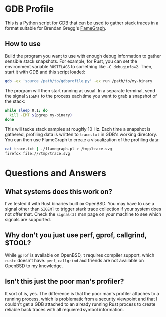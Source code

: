 * GDB Profile
This is a Python script for GDB that can be used to gather stack traces in a format suitable for Brendan Gregg's
[[https://github.com/brendangregg/FlameGraph][FlameGraph]].

** How to use
Build the program you want to use with enough debug information to gather sensible stack snapshots. For example,
for Rust, you can set the environment variable ~RUSTFLAGS~ to something like ~-C debuginfo=2~. Then, start it
with GDB and this script loaded:

#+BEGIN_SRC sh
gdb -ex 'source /path/to/gdbprofile.py' -ex run /path/to/my-binary
#+END_SRC

The program will then start running as usual. In a separate terminal, send the signal ~SIGEMT~ to the process
each time you want to grab a snapshot of the stack:

#+BEGIN_SRC sh
while sleep 0.1; do
  kill -EMT $(pgrep my-binary)
done
#+END_SRC

This will tacke stack samples at roughly 10 Hz. Each time a snapshot is gathered, profiling data is written to
~trace.txt~ in GDB's working directory. You can then use FlameGraph to create a visualization of the profiling
data:

#+BEGIN_SRC sh
cat trace.txt | ./flamegraph.pl > /tmp/trace.svg
firefox file:///tmp/trace.svg
#+END_SRC

* Questions and Answers
** What systems does this work on?
I've tested it with Rust binaries built on OpenBSD. You may have to use a signal other than ~SIGEMT~ to trigger
stack trace collection if your system does not offer that. Check the ~signal(3)~ man page on your machine to
see which signals are supported.

** Why don't you just use perf, gprof, callgrind, $TOOL?
While ~gprof~ is available on OpenBSD, it requires compiler support, which ~rustc~ doesn't have. ~perf~,
~callgrind~ and friends are not available on OpenBSD to my knowledge.

** Isn't this just the poor man's profiler?
It sort of is, yes. The difference is that the poor man's profiler attaches to a running process, which is
problematic from a security viewpoint and that I couldn't get a GDB attached to an already running Rust
process to create reliable back traces with all requiered symbol information.
